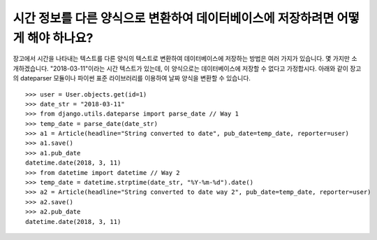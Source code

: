 시간 정보를 다른 양식으로 변환하여 데이터베이스에 저장하려면 어떻게 해야 하나요?
=============================================================================================

장고에서 시간을 나타내는 텍스트를 다른 양식의 텍스트로 변환하여 데이터베이스에 저장하는 방법은 여러 가지가 있습니다. 몇 가지만 소개하겠습니다.
"2018-03-11"이라는 시간 텍스트가 있는데, 이 양식으로는 데이터베이스에 저장할 수 없다고 가정합시다. 아래와 같이 장고의 dateparser 모듈이나 파이썬 표준 라이브러리를 이용하여 날짜 양식을 변환할 수 있습니다. ::

    >>> user = User.objects.get(id=1)
    >>> date_str = "2018-03-11"
    >>> from django.utils.dateparse import parse_date // Way 1
    >>> temp_date = parse_date(date_str)
    >>> a1 = Article(headline="String converted to date", pub_date=temp_date, reporter=user)
    >>> a1.save()
    >>> a1.pub_date
    datetime.date(2018, 3, 11)
    >>> from datetime import datetime // Way 2
    >>> temp_date = datetime.strptime(date_str, "%Y-%m-%d").date()
    >>> a2 = Article(headline="String converted to date way 2", pub_date=temp_date, reporter=user)
    >>> a2.save()
    >>> a2.pub_date
    datetime.date(2018, 3, 11)


